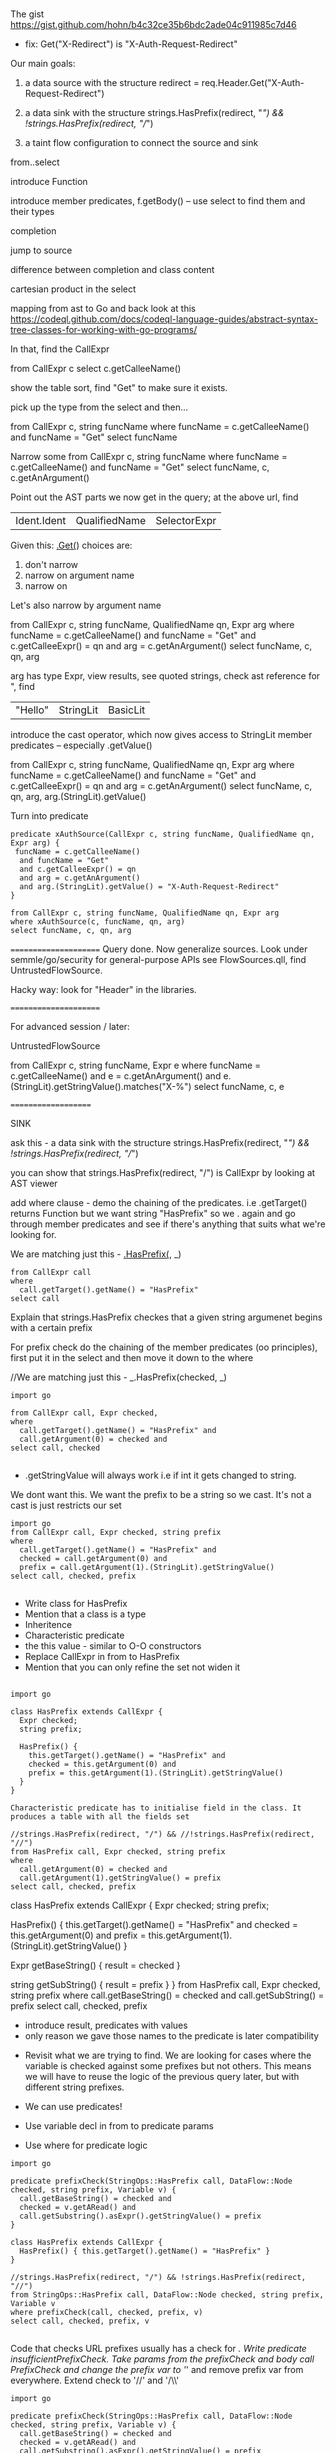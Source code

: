 * 
  The gist https://gist.github.com/hohn/b4c32ce35b6bdc2ade04c911985c7d46

  * fix: Get("X-Redirect") is "X-Auth-Request-Redirect"

  Our main goals:

  1. a data source with the structure
     redirect = req.Header.Get("X-Auth-Request-Redirect")

  2. a data sink with the structure
     strings.HasPrefix(redirect, "/") && !strings.HasPrefix(redirect, "//")

  3. a taint flow configuration to connect the source and sink

  from..select

  introduce Function

  introduce member predicates, f.getBody() -- use select to find them and their types

  completion

  jump to source 

  difference between completion and class content

  cartesian product in the select

  mapping from ast to Go and back
  look at this
  https://codeql.github.com/docs/codeql-language-guides/abstract-syntax-tree-classes-for-working-with-go-programs/

  In that, find the CallExpr

  from CallExpr c 
  select c.getCalleeName()

  show the table sort, find "Get" to make sure it exists.

  pick up the type from the select and then...

  from CallExpr c, string funcName
  where funcName = c.getCalleeName()
      and funcName = "Get"
  select funcName

  Narrow some
  from CallExpr c, string funcName
  where funcName = c.getCalleeName()
    and funcName = "Get" 
  select funcName, c, c.getAnArgument()
    
  Point out the AST parts we now get in the query; at the above url, find
  | Ident.Ident | QualifiedName | SelectorExpr |

  Given this: _.Get(_)
  choices are: 
  1. don't narrow
  2. narrow on argument name
  3. narrow on 

  Let's also narrow by argument name

  from CallExpr c, string funcName, QualifiedName qn, Expr arg
  where funcName = c.getCalleeName()
    and funcName = "Get" 
    and c.getCalleeExpr() = qn
    and arg = c.getAnArgument()
  select funcName, c, qn, arg

  arg has type Expr, view results, see quoted strings, check ast reference for ",
  find 
  | "Hello" | StringLit | BasicLit |
  
  introduce the cast operator, which now gives access to StringLit member
  predicates -- especially .getValue()

  from CallExpr c, string funcName, QualifiedName qn, Expr arg
  where funcName = c.getCalleeName()
    and funcName = "Get" 
    and c.getCalleeExpr() = qn
    and arg = c.getAnArgument()
  select funcName, c, qn, arg, arg.(StringLit).getValue()

  Turn into predicate
  
  #+BEGIN_SRC text
    predicate xAuthSource(CallExpr c, string funcName, QualifiedName qn, Expr arg) {
     funcName = c.getCalleeName()
      and funcName = "Get" 
      and c.getCalleeExpr() = qn
      and arg = c.getAnArgument() 
      and arg.(StringLit).getValue() = "X-Auth-Request-Redirect"
    }

    from CallExpr c, string funcName, QualifiedName qn, Expr arg
    where xAuthSource(c, funcName, qn, arg)
    select funcName, c, qn, arg
  #+END_SRC


    



  ======================
  Query done.  Now generalize sources.
  Look under semmle/go/security for general-purpose APIs
  see FlowSources.qll,
  find UntrustedFlowSource.

  Hacky way: look for "Header" in the libraries.


  ======================

  For advanced session / later:

  UntrustedFlowSource

  from CallExpr c, string funcName, Expr e
  where funcName = c.getCalleeName() and
  e = c.getAnArgument()
  and e.(StringLit).getStringValue().matches("X-%")
  select funcName, c, e

====================

SINK

ask this -  a data sink with the structure
strings.HasPrefix(redirect, "/") && !strings.HasPrefix(redirect, "//")

you can show that strings.HasPrefix(redirect, "/")  is CallExpr by looking at AST viewer

add where clause - demo the chaining of the predicates. i.e .getTarget() returns Function but we want string "HasPrefix" so we . again and go through member predicates and see if there's anything that suits what we're looking for.  

We are matching just this - _.HasPrefix(_, _)

#+BEGIN_SRC text
from CallExpr call
where
  call.getTarget().getName() = "HasPrefix" 
select call
#+END_SRC


Explain that strings.HasPrefix checkes that a given string argumenet begins with a certain prefix 

For prefix check do the chaining of the member predicates (oo principles), first put it in the select and then move it down to the where


//We are matching just this - _.HasPrefix(checked, _)
#+BEGIN_SRC text
import go

from CallExpr call, Expr checked, 
where
  call.getTarget().getName() = "HasPrefix" and
  call.getArgument(0) = checked and
select call, checked 

#+END_SRC

- .getStringValue will always work i.e if int it gets changed to string. 
We dont want this. We want the prefix to be a string so we cast. It's not a cast is just restricts our set 

#+BEGIN_SRC text
import go
from CallExpr call, Expr checked, string prefix
where
  call.getTarget().getName() = "HasPrefix" and
  checked = call.getArgument(0) and
  prefix = call.getArgument(1).(StringLit).getStringValue()
select call, checked, prefix

#+END_SRC

- Write class for HasPrefix 
- Mention that a class is a type
- Inheritence 
- Characteristic predicate
- the this value - similar to O-O constructors 
- Replace CallExpr in from to HasPrefix 
- Mention that you can only refine the set not widen it

#+BEGIN_SRC text 

import go

class HasPrefix extends CallExpr {
  Expr checked;
  string prefix;

  HasPrefix() {
    this.getTarget().getName() = "HasPrefix" and
    checked = this.getArgument(0) and
    prefix = this.getArgument(1).(StringLit).getStringValue()
  }
}

Characteristic predicate has to initialise field in the class. It produces a table with all the fields set 

//strings.HasPrefix(redirect, "/") && //!strings.HasPrefix(redirect, "//")
from HasPrefix call, Expr checked, string prefix
where
  call.getArgument(0) = checked and
  call.getArgument(1).getStringValue() = prefix
select call, checked, prefix
#+END_SRC

class HasPrefix extends CallExpr {
  Expr checked;
  string prefix;

  HasPrefix() {
    this.getTarget().getName() = "HasPrefix" and
    checked = this.getArgument(0) and
    prefix = this.getArgument(1).(StringLit).getStringValue()
  }

  Expr getBaseString() { result = checked }

  string getSubString() { result = prefix }
}
from HasPrefix call, Expr checked, string prefix
where call.getBaseString() = checked and call.getSubString() = prefix
select call, checked, prefix

- introduce result, predicates with values 
- only reason we gave those names to the predicate is later compatibility 



- Revisit what we are trying to find.  We are looking for cases where the variable is checked against some prefixes but not others. This means we will have to reuse the logic of the previous query later, but with different string prefixes.

- We can use predicates! 
- Use variable decl in from to predicate params
- Use where for predicate logic

#+BEGIN_SRC
import go

predicate prefixCheck(StringOps::HasPrefix call, DataFlow::Node checked, string prefix, Variable v) {
  call.getBaseString() = checked and
  checked = v.getARead() and
  call.getSubstring().asExpr().getStringValue() = prefix
}

class HasPrefix extends CallExpr {
  HasPrefix() { this.getTarget().getName() = "HasPrefix" }
}

//strings.HasPrefix(redirect, "/") && !strings.HasPrefix(redirect, "//")
from StringOps::HasPrefix call, DataFlow::Node checked, string prefix, Variable v
where prefixCheck(call, checked, prefix, v)
select call, checked, prefix, v

#+END_SRC 

Code that checks URL prefixes usually has a check for /.
Write predicate insufficientPrefixCheck. Take params from the prefixCheck and body call PrefixCheck and change the prefix var to '/' and remove prefix var from everywhere. Extend check to '//' and '/\\'

#+BEGIN_SRC
import go

predicate prefixCheck(StringOps::HasPrefix call, DataFlow::Node checked, string prefix, Variable v) {
  call.getBaseString() = checked and
  checked = v.getARead() and
  call.getSubstring().asExpr().getStringValue() = prefix
}

predicate insufficientPrefixCheck(
  StringOps::HasPrefix singleSlashCheck, DataFlow::Node checked, Variable v
) {
  prefixCheck(singleSlashCheck, checked, "/", v) and
  (not prefixCheck(_, _, "//", v) or not prefixCheck(_, _, "/\\", v))
}

class HasPrefix extends CallExpr {
  HasPrefix() { this.getTarget().getName() = "HasPrefix" }
}

//strings.HasPrefix(redirect, "/") && !strings.HasPrefix(redirect, "//")
from StringOps::HasPrefix call, DataFlow::Node checked, Variable v
where insufficientPrefixCheck(call, checked, v)
select call, checked, v
#+END_SRC

GLOBAL FLOW

TO DO

#+BEGIN_SRC
/**
 * @kind path-problem
 */

import go
import DataFlow::PathGraph

predicate prefixCheck(StringOps::HasPrefix call, DataFlow::Node checked, Variable v, string prefix) {
  call.getBaseString() = checked and
  checked = v.getARead() and
  call.getSubstring().asExpr().getStringValue() = prefix
}

predicate insufficientPrefixChecks(
  StringOps::HasPrefix singleSlashCheck, DataFlow::Node checked, Variable v
) {
  prefixCheck(singleSlashCheck, checked, v, "/") and
  (
    not prefixCheck(_, _, v, "//") or
    not prefixCheck(_, _, v, "/\\")
  )
}

class Config extends TaintTracking::Configuration {
  Config() { this = "Config" }

  override predicate isSource(DataFlow::Node source) { source instanceof UntrustedFlowSource }

  override predicate isSink(DataFlow::Node sink) { insufficientPrefixChecks(_, sink, _) }
}

from DataFlow::PathNode source, DataFlow::PathNode sink, Config c
where c.hasFlowPath(source, sink)
select sink, source, sink, "Untrusted value reaches insufficient redirect check"

#+END_SRC









OPTIONAL 
- Mention that there could be other ways of searching for string prefixes in Go. 
- Take strings.HasPrefix(redirect, "/") and search for it in vscode 
- Explain how you don't want to reinvent the wheel, and that it's always good to check the qll libraries to see what's already provided out of the box
- Go through the StringOps.qll and notice how the HasPrefix class extends DataFlow::Node and that the return types of the interesting predicates are also DataFlow::Node
- Change your query and arrive at this

#+BEGIN_SRC
import go

class HasPrefix extends CallExpr {
  HasPrefix() { this.getTarget().getName() = "HasPrefix" }
}

//strings.HasPrefix(redirect, "/") && !strings.HasPrefix(redirect, "//")
from StringOps::HasPrefix call, DataFlow::Node checked, DataFlow::Node prefix
where
  call.getBaseString() = checked and
  call.getSubstring() = prefix
select call, checked, prefix
#+END_SRC

- Notice that the first result is selection of ProxyPrefix which you're not interested in, you're interested in String values '/' or '//'

- THIS IS A BIT OF A STRETCH BUT 
find this through exploration   call.getSubstring().asExpr().getStringValue() = prefix
Technically, it can be justified, because you've already shown that it was an Expr you just want the equivalent of the old query

- Run query. Notice the second result. That wouldn't have been there if you didn't use StringOps::HasPrefix. Re-emphasise the need to have exploration mindset when writing queries. Try to leverage the libraries as much as possible 

- Notice that all the checked results correspond to a Variable. Model this. First do checked = v and then .getARead

#+BEGIN_SRC
import go

class HasPrefix extends CallExpr {
  HasPrefix() { this.getTarget().getName() = "HasPrefix" }
}

//strings.HasPrefix(redirect, "/") && !strings.HasPrefix(redirect, "//")
from StringOps::HasPrefix call, DataFlow::Node checked, string prefix, Variable v
where
  call.getBaseString() = checked and
  checked = v.getARead() and 
  call.getSubstring().asExpr().getStringValue() = prefix
select call, checked, prefix
#+END_SRC



